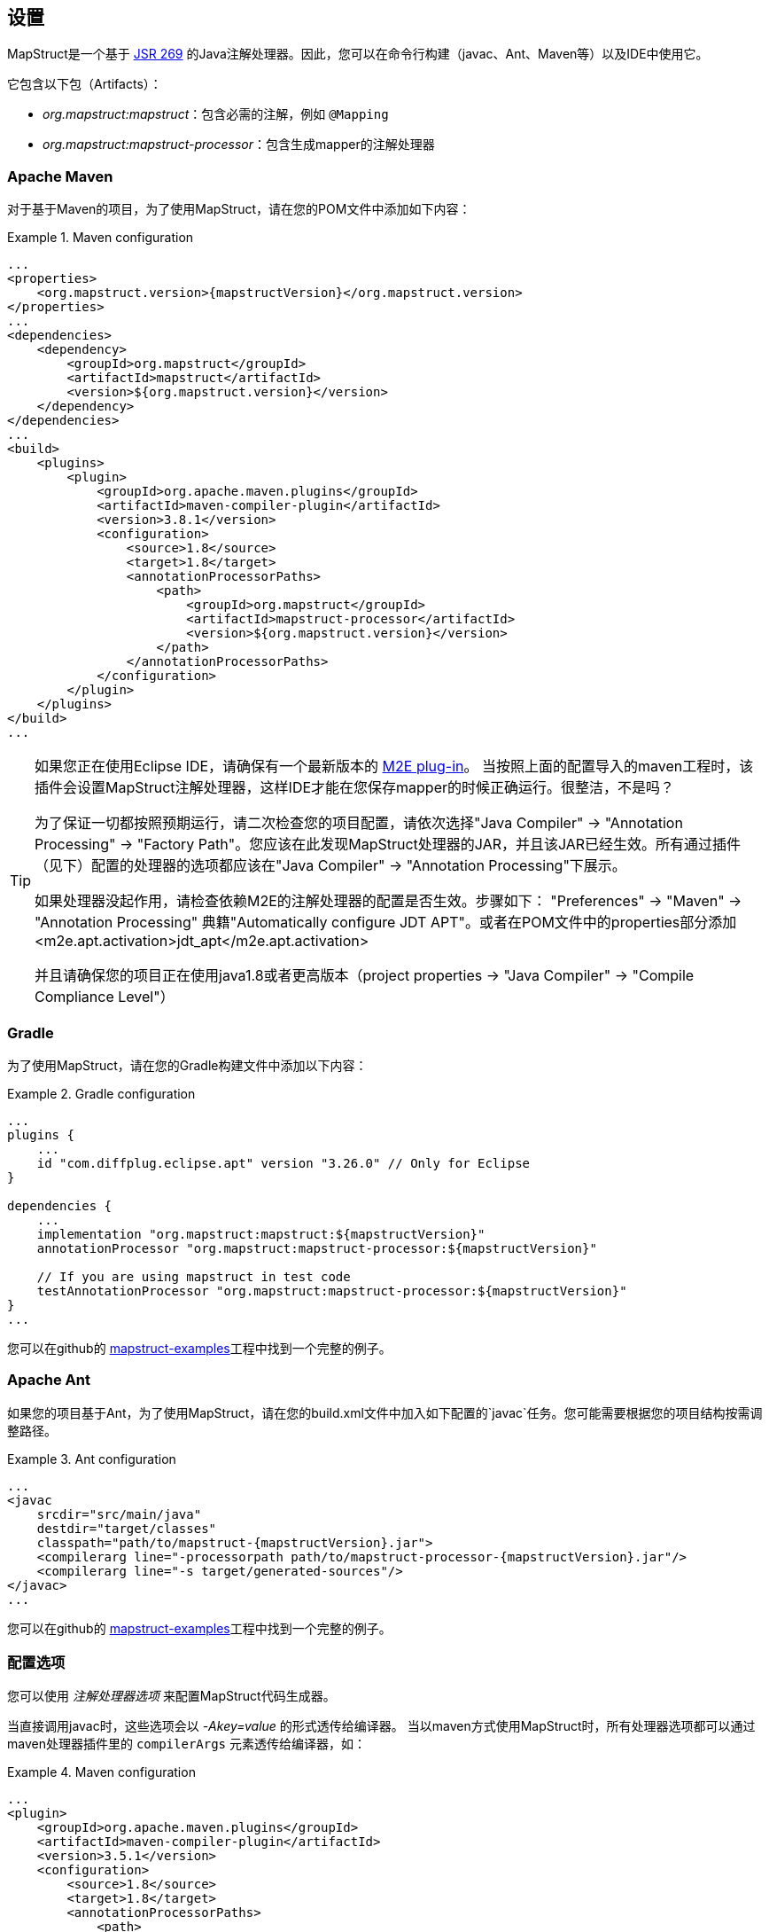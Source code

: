 [[setup]]
== 设置

MapStruct是一个基于 http://www.jcp.org/en/jsr/detail?id=269[JSR 269] 的Java注解处理器。因此，您可以在命令行构建（javac、Ant、Maven等）以及IDE中使用它。

它包含以下包（Artifacts）：

* _org.mapstruct:mapstruct_：包含必需的注解，例如 `@Mapping`
* _org.mapstruct:mapstruct-processor_：包含生成mapper的注解处理器

=== Apache Maven

对于基于Maven的项目，为了使用MapStruct，请在您的POM文件中添加如下内容：

.Maven configuration
====
[source, xml, linenums]
[subs="verbatim,attributes"]
----
...
<properties>
    <org.mapstruct.version>{mapstructVersion}</org.mapstruct.version>
</properties>
...
<dependencies>
    <dependency>
        <groupId>org.mapstruct</groupId>
        <artifactId>mapstruct</artifactId>
        <version>${org.mapstruct.version}</version>
    </dependency>
</dependencies>
...
<build>
    <plugins>
        <plugin>
            <groupId>org.apache.maven.plugins</groupId>
            <artifactId>maven-compiler-plugin</artifactId>
            <version>3.8.1</version>
            <configuration>
                <source>1.8</source>
                <target>1.8</target>
                <annotationProcessorPaths>
                    <path>
                        <groupId>org.mapstruct</groupId>
                        <artifactId>mapstruct-processor</artifactId>
                        <version>${org.mapstruct.version}</version>
                    </path>
                </annotationProcessorPaths>
            </configuration>
        </plugin>
    </plugins>
</build>
...
----
====

[TIP]
====
如果您正在使用Eclipse IDE，请确保有一个最新版本的 http://www.eclipse.org/m2e/[M2E plug-in]。
当按照上面的配置导入的maven工程时，该插件会设置MapStruct注解处理器，这样IDE才能在您保存mapper的时候正确运行。很整洁，不是吗？

为了保证一切都按照预期运行，请二次检查您的项目配置，请依次选择"Java Compiler" → "Annotation Processing" → "Factory Path"。您应该在此发现MapStruct处理器的JAR，并且该JAR已经生效。所有通过插件（见下）配置的处理器的选项都应该在"Java Compiler" → "Annotation Processing"下展示。

如果处理器没起作用，请检查依赖M2E的注解处理器的配置是否生效。步骤如下： "Preferences" → "Maven" → "Annotation Processing" 典籍"Automatically configure JDT APT"。或者在POM文件中的properties部分添加 <m2e.apt.activation>jdt_apt</m2e.apt.activation>

并且请确保您的项目正在使用java1.8或者更高版本（project properties → "Java Compiler" → "Compile Compliance Level"）
====

=== Gradle

为了使用MapStruct，请在您的Gradle构建文件中添加以下内容：

.Gradle configuration
====
[source, groovy, linenums]
[subs="verbatim,attributes"]
----
...
plugins {
    ...
    id "com.diffplug.eclipse.apt" version "3.26.0" // Only for Eclipse
}

dependencies {
    ...
    implementation "org.mapstruct:mapstruct:${mapstructVersion}"
    annotationProcessor "org.mapstruct:mapstruct-processor:${mapstructVersion}"

    // If you are using mapstruct in test code
    testAnnotationProcessor "org.mapstruct:mapstruct-processor:${mapstructVersion}"
}
...
----
====

您可以在github的 https://github.com/mapstruct/mapstruct-examples/tree/master/mapstruct-on-gradle[mapstruct-examples]工程中找到一个完整的例子。

=== Apache Ant

如果您的项目基于Ant，为了使用MapStruct，请在您的build.xml文件中加入如下配置的`javac`任务。您可能需要根据您的项目结构按需调整路径。

.Ant configuration
====
[source, xml, linenums]
[subs="verbatim,attributes"]
----
...
<javac
    srcdir="src/main/java"
    destdir="target/classes"
    classpath="path/to/mapstruct-{mapstructVersion}.jar">
    <compilerarg line="-processorpath path/to/mapstruct-processor-{mapstructVersion}.jar"/>
    <compilerarg line="-s target/generated-sources"/>
</javac>
...
----
====

您可以在github的 https://github.com/mapstruct/mapstruct-examples/tree/master/mapstruct-on-ant[mapstruct-examples]工程中找到一个完整的例子。

[[configuration-options]]
=== 配置选项

您可以使用 _注解处理器选项_ 来配置MapStruct代码生成器。

当直接调用javac时，这些选项会以 _-Akey=value_ 的形式透传给编译器。
当以maven方式使用MapStruct时，所有处理器选项都可以通过maven处理器插件里的 `compilerArgs` 元素透传给编译器，如：

.Maven configuration
====
[source, xml, linenums]
[subs="verbatim,attributes"]
----
...
<plugin>
    <groupId>org.apache.maven.plugins</groupId>
    <artifactId>maven-compiler-plugin</artifactId>
    <version>3.5.1</version>
    <configuration>
        <source>1.8</source>
        <target>1.8</target>
        <annotationProcessorPaths>
            <path>
                <groupId>org.mapstruct</groupId>
                <artifactId>mapstruct-processor</artifactId>
                <version>${org.mapstruct.version}</version>
            </path>
        </annotationProcessorPaths>
        <!-- due to problem in maven-compiler-plugin, for verbose mode add showWarnings -->
        <showWarnings>true</showWarnings>
        <compilerArgs>
            <arg>
                -Amapstruct.suppressGeneratorTimestamp=true
            </arg>
            <arg>
                -Amapstruct.suppressGeneratorVersionInfoComment=true
            </arg>
            <arg>
                -Amapstruct.verbose=true
            </arg>
        </compilerArgs>
    </configuration>
</plugin>
...
----
====

.Gradle configuration
====
[source, groovy, linenums]
[subs="verbatim,attributes"]
----
...
compileJava {
    options.compilerArgs += [
        '-Amapstruct.suppressGeneratorTimestamp=true',
        '-Amapstruct.suppressGeneratorVersionInfoComment=true',
        '-Amapstruct.verbose=true'
    ]
}
...
----
====

可选选项如下：

.MapStruct processor options
[cols="1,2a,1"]
|===
|Option|Purpose|Default

|`mapstruct.
suppressGeneratorTimestamp`
|如果设置为 `true` ，mapper生成类中 `@Generated注解` 里的时间戳将会被去除。
|`false`

|`mapstruct.verbose`
|如果设置为 `true` ，MapStruct将打印其主要决定。注意，如果用的是Maven，您还需要添加 `showWarnings` ，这是maven-compiler-plugin配置中一个问题导致的。
|`false`

|`mapstruct.
suppressGeneratorVersionInfoComment`
|如果设置为 `true` ，mapper生成类中 `@Generated` 注解里的 `comment` 信息将会被去除。comment中包含MapStruct版本信息和注解处理所使用的编译器信息。
|`false`

|`mapstruct.defaultComponentModel`
|指定组件模式(see <<retrieving-mapper>>)的名称，会影响如何生成mapper类。

支持的值如下：

* `default`: mapper不用组件模式, 实例通常通过 `Mappers#getMapper(Class)` 检索。
* `cdi`: 生成的mapper是一个应用范围的 CDI bean，可以通过 `@Inject` 检索 
* `spring`: 生成的mapper是一个单例Spring bean，可以通过 `@Autowired` 检索 
* `jsr330`: 生成的mapper会有 {@code @Named} 注解，可以通过@Inject（该注解可来自javax.inject 或 jakarta.inject，取决于javax.inject设置下哪个优先级更高）检索，比如使用Spring的时候。
* `jakarta`: 生成的mapper会有 {@code @Named} 注解，可以通过 `@@Inject` (该注解jakarta.inject)检索，比如使用Spring的时候。

在某个具体mapper中，如果以 `@Mapper#componentModel()` 的形式指定组件模式，则注解值的优先级更高。

|`default`

|`mapstruct.defaultInjectionStrategy`
| 通过参数 `users` 注入到mapper里的类型。这一项需要基于CDI, Spring 或 JSR 330等基于注解的组件模式才能生效 

通过参数 `users` 注入到mapper里的类型。这一项需要基于CDI, Spring 或 JSR 330组件模式才能生效

支持的值如下：

* `field`: 依赖会被注入到字段里。
* `constructor`: 会生成构造器。依赖会通过构造器注入。

当是 CDI 组件模式时，也会生成一个默认的构造器。

在某个具体mapper中，如果注入策略是以 `@Mapper#injectionStrategy()` 注解的形式指定，则注解的优先级要高于配置选项的优先级。

|`field`

|`mapstruct.unmappedTargetPolicy`
| 该值用来指定一个值target不能对应source对象的一个属性时的默认报警级别.

支持的值如下：

* `ERROR`: 任何不匹配的target属性都会导致代码生成失败
* `WARN`: 任何不匹配的target属性会在构建时导致WARN信息
* `IGNORE`: 不匹配的target属性会被忽略 

在某个具体mapper中，如果该策略以 `@Mapper#unmappedTargetPolicy()` 的形式指定，则注解的优先级要高于配置选项的优先级

在某个具体bean中，如果该策略以 `@BeanMapping#unmappedTargetPolicy()` 的形式指定，则注解的优先级要高于 `@Mapper#unmappedTargetPolicy()` 和配置选项的优先级

|`WARN`

|`mapstruct.unmappedSourcePolicy`
|该值用来指定一个source值不能对应target对象的一个属性时的默认报警级别.

支持的值如下：

* `ERROR`: 任何不匹配的source属性都会导致代码生成失败
* `WARN`: 任何不匹配的source属性会在构建时导致WARN信息
* `IGNORE`: 不匹配的source属性会被忽略 

在某个具体mapper中，如果该策略以 `@Mapper#unmappedSourcePolicy()` 的形式指定，则注解的优先级要高于配置选项的优先级

在某个具体bean中，如果该策略以 `@BeanMapping#ignoreUnmappedSourceProperties()` 的形式指定，则注解的优先级要高于 `@Mapper#unmappedSourcePolicy()` 和配置选项的优先级

|`WARN`

|`mapstruct.
disableBuilders`
|如果被设置为“true”，MapStruct在映射时不会用builder模式。即相当于在所有mapper中添加@Mapper( builder = @Builder( disableBuilder = true ) )
|`false`
|===

=== 在java模块系统中使用MapStruct

MapStruct可以在java9及更高版本中使用。

为了让 `@Generated` 注解生效，可以启用java.annotation.processing.Generated（java.compiler模块的一部分）。

=== IDE 集成
在IntelliJ和Eclipse上，有一些可选的MapStruct插件，这些插件可以让您在注解上获得额外的代码补完的支持。

==== IntelliJ

https://plugins.jetbrains.com/plugin/10036-mapstruct-support[MapStruct IntelliJ] 插件提供了对使用了MapStruct的项目提供了帮助。

一些特性如下：

* 提供对 `target`, `source`, `expression` 的代码补完能力
* 提供对 `target` and `source` 中属性跳转到定义处的跳转能力
* 提供对使用在 `target` and `source`中属性的发现能力
* 重构支持
* 错误及快速修复

==== Eclipse

https://marketplace.eclipse.org/content/mapstruct-eclipse-plugin[MapStruct Eclipse] 插件提供了对使用了MapStruct的项目提供了帮助。

一些特性如下：

* 提供对 `target`, `source`, `expression` 的代码补完能力
* 快速修复
